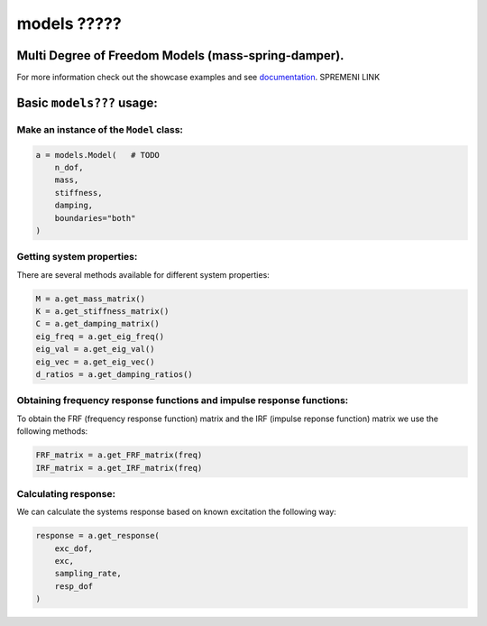 models ?????
======

Multi Degree of Freedom Models (mass-spring-damper).
----------------------------------------------------
For more information check out the showcase examples and see documentation_. SPREMENI LINK

Basic ``models???`` usage:
--------------------------

Make an instance of the ``Model`` class:
~~~~~~~~~~~~~~~~~~~~~~~~~~~~~~~~~~~~~~~~

.. code:: python

    a = models.Model(   # TODO
        n_dof,
        mass,
        stiffness,
        damping,
        boundaries="both"
    )

Getting system properties:
~~~~~~~~~~~~~~~~~~~~~~~~~~
There are several methods available for different system properties:

.. code:: python

    M = a.get_mass_matrix()
    K = a.get_stiffness_matrix()
    C = a.get_damping_matrix()
    eig_freq = a.get_eig_freq()
    eig_val = a.get_eig_val()
    eig_vec = a.get_eig_vec()
    d_ratios = a.get_damping_ratios()

Obtaining frequency response functions and impulse response functions:
~~~~~~~~~~~~~~~~~~~~~~~~~~~~~~~~~~~~~~~~~~~~~~
To obtain the FRF (frequency response function) matrix and the IRF (impulse reponse function) matrix we use the following methods:

.. code:: python

    FRF_matrix = a.get_FRF_matrix(freq)
    IRF_matrix = a.get_IRF_matrix(freq)

Calculating response:
~~~~~~~~~~~~~~~~~~~~~
We can calculate the systems response based on known excitation the following way:

.. code:: python

    response = a.get_response(
        exc_dof,
        exc,
        sampling_rate,
        resp_dof
    )

.. _documentation: https://pyfrf.readthedocs.io/en/latest/